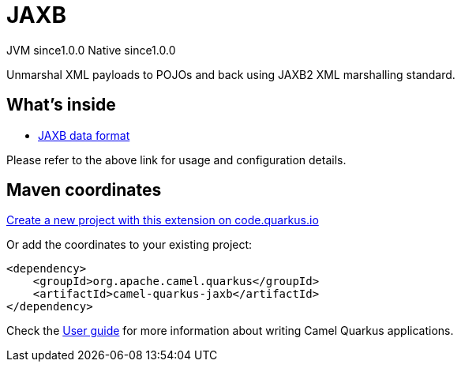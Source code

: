 // Do not edit directly!
// This file was generated by camel-quarkus-maven-plugin:update-extension-doc-page
= JAXB
:page-aliases: extensions/jaxb.adoc
:linkattrs:
:cq-artifact-id: camel-quarkus-jaxb
:cq-native-supported: true
:cq-status: Stable
:cq-status-deprecation: Stable
:cq-description: Unmarshal XML payloads to POJOs and back using JAXB2 XML marshalling standard.
:cq-deprecated: false
:cq-jvm-since: 1.0.0
:cq-native-since: 1.0.0

[.badges]
[.badge-key]##JVM since##[.badge-supported]##1.0.0## [.badge-key]##Native since##[.badge-supported]##1.0.0##

Unmarshal XML payloads to POJOs and back using JAXB2 XML marshalling standard.

== What's inside

* xref:{cq-camel-components}:dataformats:jaxb-dataformat.adoc[JAXB data format]

Please refer to the above link for usage and configuration details.

== Maven coordinates

https://code.quarkus.io/?extension-search=camel-quarkus-jaxb[Create a new project with this extension on code.quarkus.io, window="_blank"]

Or add the coordinates to your existing project:

[source,xml]
----
<dependency>
    <groupId>org.apache.camel.quarkus</groupId>
    <artifactId>camel-quarkus-jaxb</artifactId>
</dependency>
----

Check the xref:user-guide/index.adoc[User guide] for more information about writing Camel Quarkus applications.
